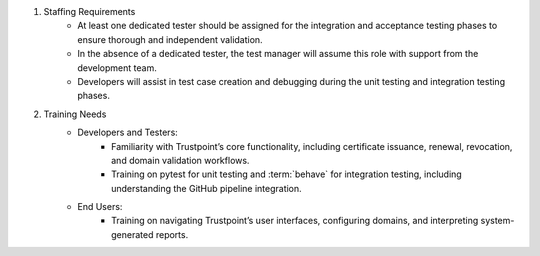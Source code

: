 #. Staffing Requirements
    - At least one dedicated tester should be assigned for the integration and acceptance testing phases to ensure thorough and independent validation.
    - In the absence of a dedicated tester, the test manager will assume this role with support from the development team.
    - Developers will assist in test case creation and debugging during the unit testing and integration testing phases.

#. Training Needs
    - Developers and Testers:
        - Familiarity with Trustpoint’s core functionality, including certificate issuance, renewal, revocation, and domain validation workflows.
        - Training on pytest for unit testing and :term:`behave` for integration testing, including understanding the GitHub pipeline integration.

    - End Users:
        - Training on navigating Trustpoint’s user interfaces, configuring domains, and interpreting system-generated reports.
